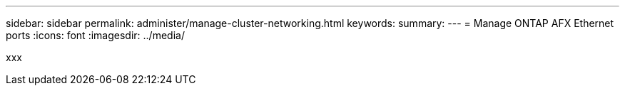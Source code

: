 ---
sidebar: sidebar
permalink: administer/manage-cluster-networking.html
keywords: 
summary: 
---
= Manage ONTAP AFX Ethernet ports
:icons: font
:imagesdir: ../media/

[.lead]
xxx
